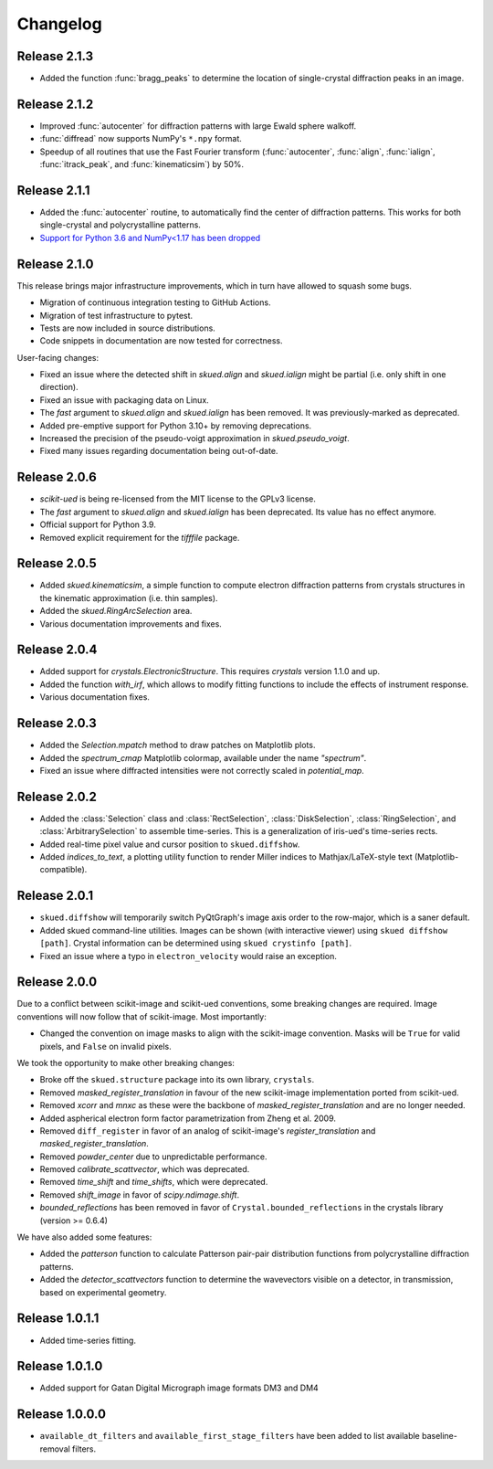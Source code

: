 Changelog
=========

Release 2.1.3
-------------

* Added the function :func:`bragg_peaks` to determine the location of single-crystal diffraction peaks in an image.

Release 2.1.2
-------------

* Improved :func:`autocenter` for diffraction patterns with large Ewald sphere walkoff.
* :func:`diffread` now supports NumPy's ``*.npy`` format.
* Speedup of all routines that use the Fast Fourier transform (:func:`autocenter`, :func:`align`, :func:`ialign`, :func:`itrack_peak`, and :func:`kinematicsim`) by 50%.

Release 2.1.1
-------------

* Added the :func:`autocenter` routine, to automatically find the center of diffraction patterns. This works for both single-crystal and polycrystalline patterns.
* `Support for Python 3.6 and NumPy<1.17 has been dropped <https://numpy.org/neps/nep-0029-deprecation_policy.html>`_

Release 2.1.0
-------------

This release brings major infrastructure improvements, which in turn have allowed to squash some bugs.

* Migration of continuous integration testing to GitHub Actions.
* Migration of test infrastructure to pytest.
* Tests are now included in source distributions.
* Code snippets in documentation are now tested for correctness.

User-facing changes:

* Fixed an issue where the detected shift in `skued.align` and `skued.ialign` might be partial (i.e. only shift in one direction).
* Fixed an issue with packaging data on Linux.
* The `fast` argument to `skued.align` and `skued.ialign` has been removed. It was previously-marked as deprecated.
* Added pre-emptive support for Python 3.10+ by removing deprecations.
* Increased the precision of the pseudo-voigt approximation in `skued.pseudo_voigt`.
* Fixed many issues regarding documentation being out-of-date.

Release 2.0.6
-------------

* `scikit-ued` is being re-licensed from the MIT license to the GPLv3 license.
* The `fast` argument to `skued.align` and `skued.ialign` has been deprecated. Its value has no effect anymore.
* Official support for Python 3.9.
* Removed explicit requirement for the `tifffile` package.

Release 2.0.5
-------------

* Added `skued.kinematicsim`, a simple function to compute electron diffraction patterns from 
  crystals structures in the kinematic approximation (i.e. thin samples).
* Added the `skued.RingArcSelection` area.
* Various documentation improvements and fixes.

Release 2.0.4
-------------

* Added support for `crystals.ElectronicStructure`. This requires `crystals` version 1.1.0 and up.
* Added the function `with_irf`, which allows to modify fitting functions to include the effects of instrument response.
* Various documentation fixes.

Release 2.0.3
-------------

* Added the `Selection.mpatch` method to draw patches on Matplotlib plots.
* Added the `spectrum_cmap` Matplotlib colormap, available under the name `"spectrum"`.
* Fixed an issue where diffracted intensities were not correctly scaled in `potential_map`. 

Release 2.0.2
-------------

* Added the :class:`Selection` class and :class:`RectSelection`, :class:`DiskSelection`, :class:`RingSelection`, and 
  :class:`ArbitrarySelection` to assemble time-series. This is a generalization of iris-ued's time-series rects.
* Added real-time pixel value and cursor position to ``skued.diffshow``.
* Added `indices_to_text`, a plotting utility function to render Miller indices to Mathjax/LaTeX-style text (Matplotlib-compatible).

Release 2.0.1
-------------

* ``skued.diffshow`` will temporarily switch PyQtGraph's image axis order to the row-major, which is a saner default.
* Added skued command-line utilities. Images can be shown (with interactive viewer) using ``skued diffshow [path]``.
  Crystal information can be determined using ``skued crystinfo [path]``.
* Fixed an issue where a typo in ``electron_velocity`` would raise an exception.

Release 2.0.0
-------------

Due to a conflict between scikit-image and scikit-ued conventions, some breaking changes are required. 
Image conventions will now follow that of scikit-image. Most importantly:

* Changed the convention on image masks to align with the scikit-image convention. Masks will be ``True`` for valid pixels, and ``False`` on invalid pixels.

We took the opportunity to make other breaking changes:

* Broke off the ``skued.structure`` package into its own library, ``crystals``.
* Removed `masked_register_translation` in favour of the new scikit-image implementation ported from scikit-ued.
* Removed `xcorr` and `mnxc` as these were the backbone of `masked_register_translation` and are no longer needed.
* Added aspherical electron form factor parametrization from Zheng et al. 2009.
* Removed ``diff_register`` in favor of an analog of scikit-image's `register_translation` and `masked_register_translation`. 
* Removed `powder_center` due to unpredictable performance. 
* Removed `calibrate_scattvector`, which was deprecated.
* Removed `time_shift` and `time_shifts`, which were deprecated.
* Removed `shift_image` in favor of `scipy.ndimage.shift`.
* `bounded_reflections` has been removed in favor of ``Crystal.bounded_reflections`` in the crystals library (version >= 0.6.4)

We have also added some features:

* Added the `patterson` function to calculate Patterson pair-pair distribution functions from polycrystalline diffraction patterns.
* Added the `detector_scattvectors` function to determine the wavevectors visible on a detector, in transmission,
  based on experimental geometry.

Release 1.0.1.1
---------------

* Added time-series fitting.

Release 1.0.1.0
---------------

* Added support for Gatan Digital Micrograph image formats DM3 and DM4

Release 1.0.0.0
---------------

* ``available_dt_filters`` and ``available_first_stage_filters`` have been added to list available baseline-removal filters.
